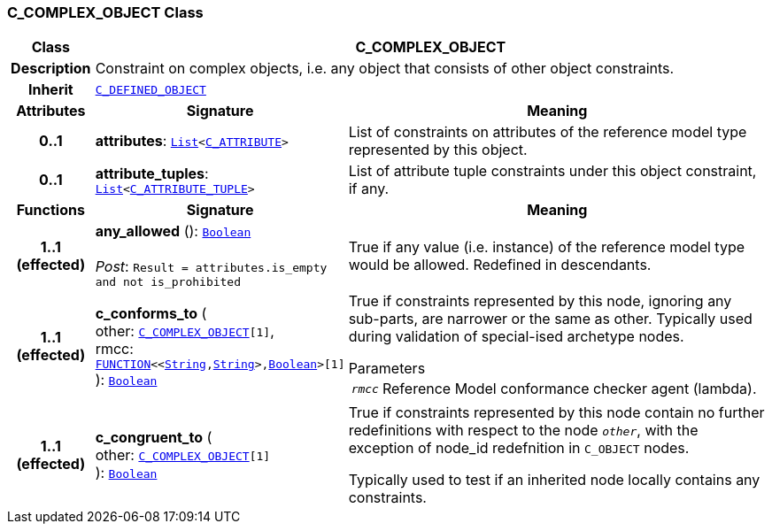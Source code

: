 === C_COMPLEX_OBJECT Class

[cols="^1,3,5"]
|===
h|*Class*
2+^h|*C_COMPLEX_OBJECT*

h|*Description*
2+a|Constraint on complex objects, i.e. any object that consists of other object constraints.

h|*Inherit*
2+|`<<_c_defined_object_class,C_DEFINED_OBJECT>>`

h|*Attributes*
^h|*Signature*
^h|*Meaning*

h|*0..1*
|*attributes*: `link:/releases/BASE/{am_release}/foundation_types.html#_list_class[List^]<<<_c_attribute_class,C_ATTRIBUTE>>>`
a|List of constraints on attributes of the reference model type represented by this object.

h|*0..1*
|*attribute_tuples*: `link:/releases/BASE/{am_release}/foundation_types.html#_list_class[List^]<<<_c_attribute_tuple_class,C_ATTRIBUTE_TUPLE>>>`
a|List of attribute tuple constraints under this object constraint, if any.
h|*Functions*
^h|*Signature*
^h|*Meaning*

h|*1..1 +
(effected)*
|*any_allowed* (): `link:/releases/BASE/{am_release}/foundation_types.html#_boolean_class[Boolean^]` +
 +
__Post__: `Result = attributes.is_empty and not is_prohibited`
a|True if any value (i.e. instance) of the reference model type would be allowed. Redefined in descendants.

h|*1..1 +
(effected)*
|*c_conforms_to* ( +
other: `<<_c_complex_object_class,C_COMPLEX_OBJECT>>[1]`, +
rmcc: `link:/releases/BASE/{am_release}/foundation_types.html#_function_class[FUNCTION^]<<link:/releases/BASE/{am_release}/foundation_types.html#_string_class[String^],link:/releases/BASE/{am_release}/foundation_types.html#_string_class[String^]>,link:/releases/BASE/{am_release}/foundation_types.html#_boolean_class[Boolean^]>[1]` +
): `link:/releases/BASE/{am_release}/foundation_types.html#_boolean_class[Boolean^]`
a|True if constraints represented by this node, ignoring any sub-parts, are narrower or the same as other.
Typically used during validation of special-ised archetype nodes.

.Parameters +
[horizontal]
`_rmcc_`:: Reference Model conformance checker agent (lambda).

h|*1..1 +
(effected)*
|*c_congruent_to* ( +
other: `<<_c_complex_object_class,C_COMPLEX_OBJECT>>[1]` +
): `link:/releases/BASE/{am_release}/foundation_types.html#_boolean_class[Boolean^]`
a|True if constraints represented by this node contain no further redefinitions with respect to the node `_other_`, with the exception of node_id redefnition in `C_OBJECT` nodes.

Typically used to test if an inherited node locally contains any constraints.
|===
